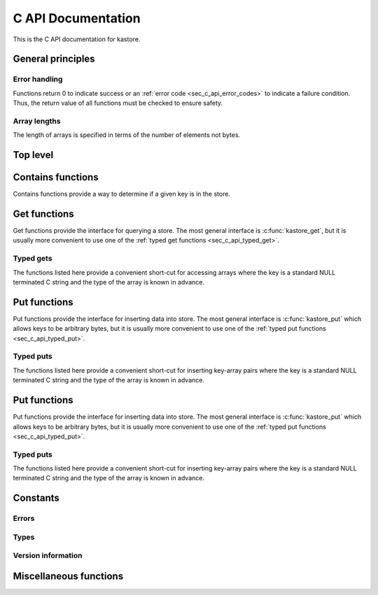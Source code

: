 .. _sec_c_api:

===================
C API Documentation
===================

This is the C API documentation for kastore.

.. todo:: Give a short example program.


******************
General principles
******************

--------------
Error handling
--------------

Functions return 0 to indicate success or an
:ref:`error code <sec_c_api_error_codes>` to indicate a failure condition.
Thus, the return value of all functions must be checked to ensure safety.

-------------
Array lengths
-------------

The length of arrays is specified in terms of the number of elements not bytes.

*********
Top level
*********

.. doxygenstruct:: kastore_t

.. doxygenfunction:: kastore_open
.. doxygenfunction:: kastore_close

.. doxygenfunction:: kas_strerror

.. _sec_c_api_get:


******************
Contains functions
******************

Contains functions provide a way to determine if a given key is in the store.

.. doxygenfunction:: kastore_contains
.. doxygenfunction:: kastore_containss

*************
Get functions
*************

Get functions provide the interface for querying a store. The most general interface
is :c:func:`kastore_get`, but it is usually more convenient to use one of the
:ref:`typed get functions <sec_c_api_typed_get>`.

.. doxygenfunction:: kastore_get
.. doxygenfunction:: kastore_gets

.. _sec_c_api_typed_get:

----------
Typed gets
----------

The functions listed here provide a convenient short-cut for accessing arrays
where the key is a standard NULL terminated C string and the type of the
array is known in advance.

.. doxygengroup:: TYPED_GETS_GROUP
        :content-only:

.. _sec_c_api_put:

*************
Put functions
*************

Put functions provide the interface for inserting data into store. The most
general interface is :c:func:`kastore_put` which allows keys to be arbitrary
bytes, but it is usually more convenient to use one of the :ref:`typed put
functions <sec_c_api_typed_put>`.

.. doxygenfunction:: kastore_put
.. doxygenfunction:: kastore_puts

.. _sec_c_api_typed_put:

----------
Typed puts
----------

The functions listed here provide a convenient short-cut for inserting
key-array pairs where the key is a standard NULL terminated C string and the
type of the array is known in advance.

.. doxygengroup:: TYPED_PUTS_GROUP
        :content-only:


.. _sec_c_api_oput:

*************
Put functions
*************

Put functions provide the interface for inserting data into store. The most
general interface is :c:func:`kastore_put` which allows keys to be arbitrary
bytes, but it is usually more convenient to use one of the :ref:`typed put
functions <sec_c_api_typed_put>`.

.. doxygenfunction:: kastore_put
.. doxygenfunction:: kastore_puts

.. _sec_c_api_typed_put:

----------
Typed puts
----------

The functions listed here provide a convenient short-cut for inserting
key-array pairs where the key is a standard NULL terminated C string and the
type of the array is known in advance.

.. doxygengroup:: TYPED_PUTS_GROUP
        :content-only:



*********
Constants
*********

.. _sec_c_api_error_codes:

------
Errors
------

.. doxygengroup:: ERROR_GROUP
        :content-only:

-----
Types
-----

.. doxygengroup:: TYPE_GROUP
        :content-only:

-------------------
Version information
-------------------

.. doxygengroup:: API_VERSION_GROUP
        :content-only:

.. doxygengroup:: FILE_VERSION_GROUP
        :content-only:

***********************
Miscellaneous functions
***********************

.. doxygenstruct:: kas_version_t
    :members:

.. doxygenfunction:: kas_version

